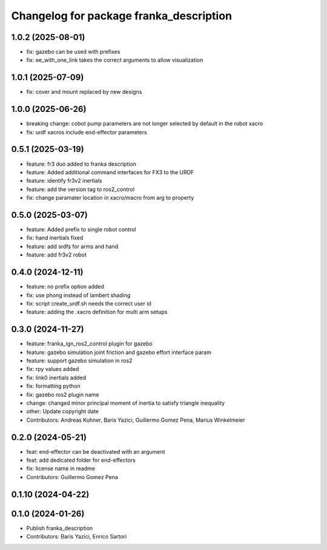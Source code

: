 ^^^^^^^^^^^^^^^^^^^^^^^^^^^^^^^^^^^^^^^^
Changelog for package franka_description
^^^^^^^^^^^^^^^^^^^^^^^^^^^^^^^^^^^^^^^^

1.0.2 (2025-08-01)
---------------
* fix: gazebo can be used with prefixes
* fix: ee_with_one_link takes the correct arguments to allow visualization

1.0.1 (2025-07-09)
---------------
* fix: cover and mount replaced by new designs

1.0.0 (2025-06-26)
---------------
* breaking change: cobot pump parameters are not longer selected by default in the robot xacro
* fix: urdf xacros include end-effector parameters

0.5.1 (2025-03-19)
---------------
* feature: fr3 duo added to franka description
* feature: Added additional command interfaces for FX3 to the URDF
* feature: identify fr3v2 inertials
* feature: add the version tag to ros2_control
* fix: change paramater location in xacro/macro from arg to property

0.5.0 (2025-03-07)
---------------
* feature: Added prefix to single robot control
* fix: hand inertials fixed
* feature: add srdfs for arms and hand
* feature: add fr3v2 robot

0.4.0 (2024-12-11)
------------------
* feature: no prefix option added
* fix: use phong instead of lambert shading
* fix: script create_urdf.sh needs the correct user id
* feature: adding the .xacro definition for multi arm setups

0.3.0 (2024-11-27)
------------------
* feature: franka_ign_ros2_control plugin for gazebo
* feature: gazebo simulation joint friction and gazebo effort interface param
* feature: support gazebo simulation in ros2
* fix: rpy values added
* fix: link0 inertials added
* fix: formatting python
* fix: gazebo ros2 plugin name
* change: changed minor principal moment of inertia to satisfy triangle inequality
* other: Update copyright date
* Contributors: Andreas Kuhner, Baris Yazici, Guillermo Gomez Pena, Marius Winkelmeier

0.2.0 (2024-05-21)
------------------

* feat: end-effector can be deactivated with an argument
* feat: add dedicated folder for end-effectors
* fix: license name in readme
* Contributors: Guillermo Gomez Pena

0.1.10 (2024-04-22)
-------------------

0.1.0 (2024-01-26)
------------------
* Publish franka_description
* Contributors: Baris Yazici, Enrico Sartori
